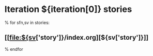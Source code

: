 #+OPTIONS: toc:nil        (no TOC at all)
* Iteration ${iteration[0]} stories
% for sfn,sv in stories:
** [[file:${sv['story']}/index.org][${sv['story']}]]
% endfor

